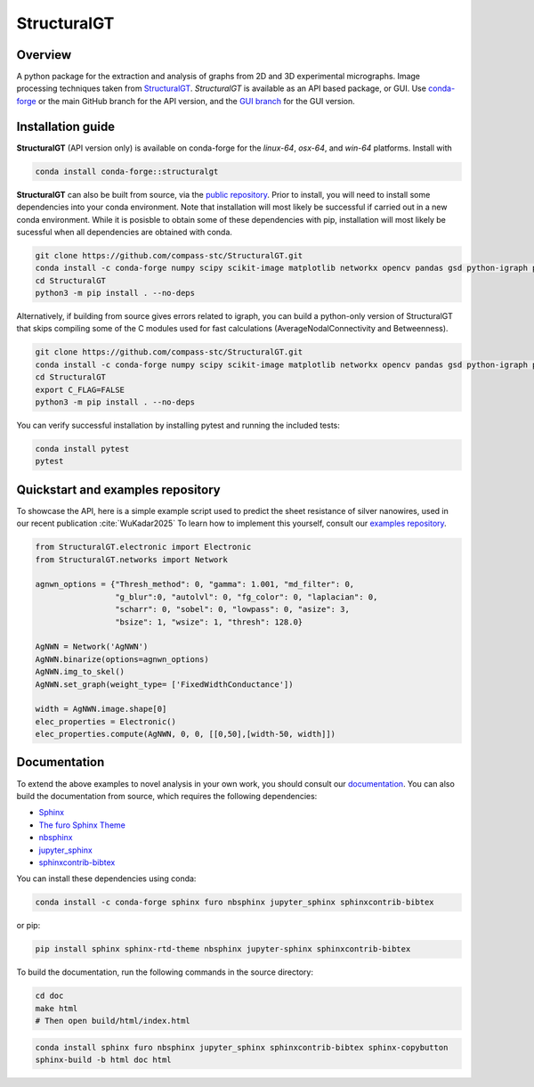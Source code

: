 ============
StructuralGT
============

Overview
========
A python package for the extraction and analysis of graphs from 2D and 3D experimental micrographs. Image processing techniques taken from `StructuralGT <https://github.com/drewvecchio/StructuralGT>`__.
*StructuralGT* is available as an API based package, or GUI. Use `conda-forge <https://anaconda.org/conda-forge/structuralgt>`__ or the main GitHub branch for the API version, and the `GUI branch <https://github.com/compass-stc/StructuralGT/tree/DicksonOwuor-GUI>`__ for the GUI version.

Installation guide
==================
**StructuralGT** (API version only) is available on conda-forge for the *linux-64*, *osx-64*, and *win-64*
platforms. Install with

.. code:: bash

   conda install conda-forge::structuralgt

**StructuralGT** can also be built from source, via the
`public repository <https://github.com/compass-stc/StructuralGT>`__.
Prior to install, you will need to install some dependencies into your conda
environment. Note that installation will most likely be
successful if carried out in a new conda environment. While it is posisble to
obtain some of these dependencies with pip, installation will most likely be
sucessful when all dependencies are obtained with conda.

.. code:: bash

   git clone https://github.com/compass-stc/StructuralGT.git
   conda install -c conda-forge numpy scipy scikit-image matplotlib networkx opencv pandas gsd python-igraph pytest ipywidgets freud
   cd StructuralGT
   python3 -m pip install . --no-deps

Alternatively, if building from source gives errors related to igraph, you can
build a python-only version of StructuralGT that skips compiling some of the
C modules used for fast calculations (AverageNodalConnectivity and
Betweenness).

.. code:: bash

   git clone https://github.com/compass-stc/StructuralGT.git
   conda install -c conda-forge numpy scipy scikit-image matplotlib networkx opencv pandas gsd python-igraph pytest ipywidgets freud
   cd StructuralGT
   export C_FLAG=FALSE
   python3 -m pip install . --no-deps


You can verify successful installation by installing pytest and running the
included tests:

.. code:: bash

   conda install pytest
   pytest

Quickstart and examples repository
==================================

To showcase the API, here is a simple example script used to predict the sheet resistance of silver nanowires, used in our recent publication :cite:`WuKadar2025`
To learn how to implement this yourself, consult our
`examples repository <https://github.com/compass-stc/StructuralGT-Examples>`__.

.. code:: python

   from StructuralGT.electronic import Electronic
   from StructuralGT.networks import Network

   agnwn_options = {"Thresh_method": 0, "gamma": 1.001, "md_filter": 0,
                    "g_blur":0, "autolvl": 0, "fg_color": 0, "laplacian": 0,
                    "scharr": 0, "sobel": 0, "lowpass": 0, "asize": 3,
                    "bsize": 1, "wsize": 1, "thresh": 128.0}

   AgNWN = Network('AgNWN')
   AgNWN.binarize(options=agnwn_options)
   AgNWN.img_to_skel()
   AgNWN.set_graph(weight_type= ['FixedWidthConductance'])

   width = AgNWN.image.shape[0]
   elec_properties = Electronic()
   elec_properties.compute(AgNWN, 0, 0, [[0,50],[width-50, width]])

Documentation
=============
To extend the above examples to novel analysis in your own work, you should
consult our `documentation <https://structuralgt.readthedocs.io/>`__.
You can also build the documentation from source, which requires the following dependencies:

- `Sphinx <http://www.sphinx-doc.org/>`_
- `The furo Sphinx Theme <https://pradyunsg.me/furo/>`_
- `nbsphinx <https://nbsphinx.readthedocs.io/>`_
- `jupyter_sphinx <https://jupyter-sphinx.readthedocs.io/>`_
- `sphinxcontrib-bibtex <https://sphinxcontrib-bibtex.readthedocs.io/>`_

You can install these dependencies using conda:

.. code-block:: bash

    conda install -c conda-forge sphinx furo nbsphinx jupyter_sphinx sphinxcontrib-bibtex

or pip:

.. code-block:: bash

    pip install sphinx sphinx-rtd-theme nbsphinx jupyter-sphinx sphinxcontrib-bibtex

To build the documentation, run the following commands in the source directory:

.. code-block:: bash

    cd doc
    make html
    # Then open build/html/index.html
.. code:: bash

   conda install sphinx furo nbsphinx jupyter_sphinx sphinxcontrib-bibtex sphinx-copybutton
   sphinx-build -b html doc html
